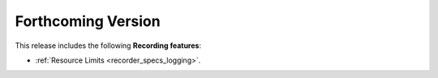 .. add orphan tag when new info added to this file

.. :orphan:

###################
Forthcoming Version
###################

This release includes the following **Recording features**:

* :ref:`Resource Limits <recorder_specs_logging>`.
